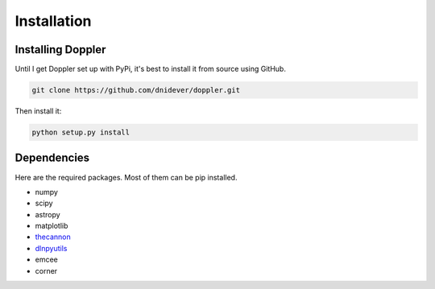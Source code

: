 ************
Installation
************


Installing Doppler
==================

Until I get Doppler set up with PyPi, it's best to install it from source using GitHub.

.. code-block:: bash

    git clone https://github.com/dnidever/doppler.git

Then install it:

.. code-block:: bash

    python setup.py install



Dependencies
============

Here are the required packages.  Most of them can be pip installed.

- numpy
- scipy
- astropy
- matplotlib
- `thecannon <https://github.com/andycasey/AnniesLasso>`_
- `dlnpyutils <https://github.com/dnidever/dlnpyutils>`_
- emcee
- corner
